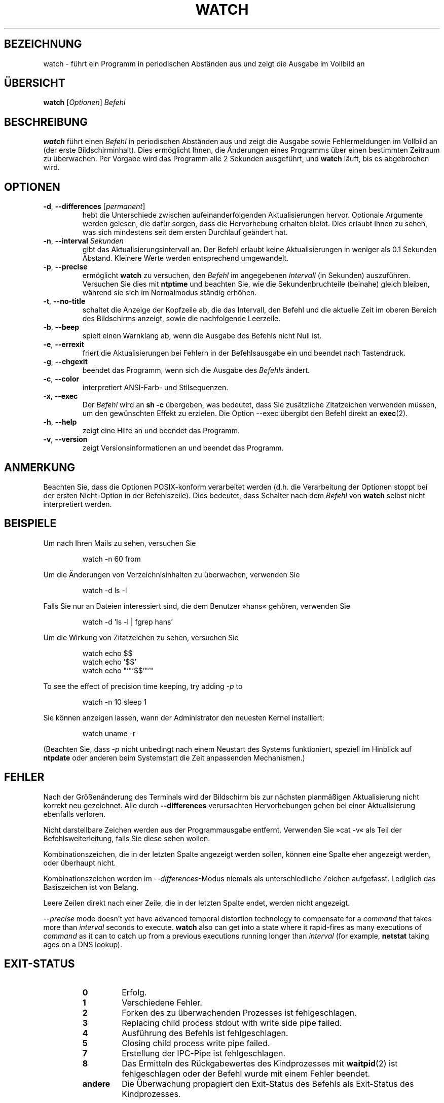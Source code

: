.\"*******************************************************************
.\"
.\" This file was generated with po4a. Translate the source file.
.\"
.\"*******************************************************************
.TH WATCH 1 "Juni 2011" procps\-ng "Dienstprogramme für Benutzer"
.SH BEZEICHNUNG
watch \- führt ein Programm in periodischen Abständen aus und zeigt die
Ausgabe im Vollbild an
.SH ÜBERSICHT
\fBwatch\fP [\fIOptionen\fP] \fIBefehl\fP
.SH BESCHREIBUNG
\fBwatch\fP führt einen \fIBefehl\fP in periodischen Abständen aus und zeigt die
Ausgabe sowie Fehlermeldungen im Vollbild an (der erste
Bildschirminhalt). Dies ermöglicht Ihnen, die Änderungen eines Programms
über einen bestimmten Zeitraum zu überwachen. Per Vorgabe wird das Programm
alle 2 Sekunden ausgeführt, und \fBwatch\fP läuft, bis es abgebrochen wird.
.SH OPTIONEN
.TP 
\fB\-d\fP, \fB\-\-differences\fP [\fIpermanent\fP]
hebt die Unterschiede zwischen aufeinanderfolgenden Aktualisierungen
hervor. Optionale Argumente werden gelesen, die dafür sorgen, dass die
Hervorhebung erhalten bleibt. Dies erlaubt Ihnen zu sehen, was sich
mindestens seit dem ersten Durchlauf geändert hat.
.TP 
\fB\-n\fP, \fB\-\-interval\fP \fISekunden\fP
gibt das Aktualisierungsintervall an. Der Befehl erlaubt keine
Aktualisierungen in weniger als 0.1 Sekunden Abstand. Kleinere Werte werden
entsprechend umgewandelt.
.TP 
\fB\-p\fP, \fB\-\-precise\fP
ermöglicht \fBwatch\fP zu versuchen, den \fIBefehl\fP im angegebenen \fIIntervall\fP
(in Sekunden) auszuführen. Versuchen Sie dies mit \fBntptime\fP und beachten
Sie, wie die Sekundenbruchteile (beinahe) gleich bleiben, während sie sich
im Normalmodus ständig erhöhen.
.TP 
\fB\-t\fP, \fB\-\-no\-title\fP
schaltet die Anzeige der Kopfzeile ab, die das Intervall, den Befehl und die
aktuelle Zeit im oberen Bereich des Bildschirms anzeigt, sowie die
nachfolgende Leerzeile.
.TP 
\fB\-b\fP, \fB\-\-beep\fP
spielt einen Warnklang ab, wenn die Ausgabe des Befehls nicht Null ist.
.TP 
\fB\-e\fP, \fB\-\-errexit\fP
friert die Aktualisierungen bei Fehlern in der Befehlsausgabe ein und
beendet nach Tastendruck.
.TP 
\fB\-g\fP, \fB\-\-chgexit\fP
beendet das Programm, wenn sich die Ausgabe des \fIBefehls\fP ändert.
.TP 
\fB\-c\fP, \fB\-\-color\fP
interpretiert ANSI\-Farb\- und Stilsequenzen.
.TP 
\fB\-x\fP, \fB\-\-exec\fP
Der \fIBefehl\fP wird an \fBsh \-c\fP übergeben, was bedeutet, dass Sie zusätzliche
Zitatzeichen verwenden müssen, um den gewünschten Effekt zu erzielen. Die
Option \-\-exec übergibt den Befehl direkt an \fBexec\fP(2).
.TP 
\fB\-h\fP, \fB\-\-help\fP
zeigt eine Hilfe an und beendet das Programm.
.TP 
\fB\-v\fP, \fB\-\-version\fP
zeigt Versionsinformationen an und beendet das Programm.
.SH ANMERKUNG
Beachten Sie, dass die Optionen POSIX\-konform verarbeitet werden (d.h. die
Verarbeitung der Optionen stoppt bei der ersten Nicht\-Option in der
Befehlszeile). Dies bedeutet, dass Schalter nach dem \fIBefehl\fP von \fBwatch\fP
selbst nicht interpretiert werden.
.SH BEISPIELE
.PP
Um nach Ihren Mails zu sehen, versuchen Sie
.IP
watch \-n 60 from
.PP
Um die Änderungen von Verzeichnisinhalten zu überwachen, verwenden Sie
.IP
watch \-d ls \-l
.PP
Falls Sie nur an Dateien interessiert sind, die dem Benutzer »hans« gehören,
verwenden Sie
.IP
watch \-d 'ls \-l | fgrep hans'
.PP
Um die Wirkung von Zitatzeichen zu sehen, versuchen Sie
.IP
watch echo $$
.br
watch echo '$$'
.br
watch echo "'"'$$'"'"
.PP
To see the effect of precision time keeping, try adding \fI\-p\fP to
.IP
watch \-n 10 sleep 1
.PP
Sie können anzeigen lassen, wann der Administrator den neuesten Kernel
installiert:
.IP
watch uname \-r
.PP
(Beachten Sie, dass \fI\-p\fP nicht unbedingt nach einem Neustart des Systems
funktioniert, speziell im Hinblick auf \fBntpdate\fP oder anderen beim
Systemstart die Zeit anpassenden Mechanismen.)
.SH FEHLER
Nach der Größenänderung des Terminals wird der Bildschirm bis zur nächsten
planmäßigen Aktualisierung nicht korrekt neu gezeichnet. Alle durch
\fB\-\-differences\fP verursachten Hervorhebungen gehen bei einer Aktualisierung
ebenfalls verloren.
.PP
Nicht darstellbare Zeichen werden aus der Programmausgabe
entfernt. Verwenden Sie »cat \-v« als Teil der Befehlsweiterleitung, falls
Sie diese sehen wollen.
.PP
Kombinationszeichen, die in der letzten Spalte angezeigt werden sollen,
können eine Spalte eher angezeigt werden, oder überhaupt nicht.
.PP
Kombinationszeichen werden im \fI\-\-differences\fP\-Modus niemals als
unterschiedliche Zeichen aufgefasst. Lediglich das Basiszeichen ist von
Belang.
.PP
Leere Zeilen direkt nach einer Zeile, die in der letzten Spalte endet,
werden nicht angezeigt.
.PP
\fI\-\-precise\fP mode doesn't yet have advanced temporal distortion technology
to compensate for a \fIcommand\fP that takes more than \fIinterval\fP seconds to
execute.  \fBwatch\fP also can get into a state where it rapid\-fires as many
executions of \fIcommand\fP as it can to catch up from a previous executions
running longer than \fIinterval\fP (for example, \fBnetstat\fP taking ages on a
DNS lookup).
.SH EXIT\-STATUS
.PP
.RS
.PD 0
.TP 
\fB0\fP
Erfolg.
.TP 
\fB1\fP
Verschiedene Fehler.
.TP 
\fB2\fP
Forken des zu überwachenden Prozesses ist fehlgeschlagen.
.TP 
\fB3\fP
Replacing child process stdout with write side pipe failed.
.TP 
\fB4\fP
Ausführung des Befehls ist fehlgeschlagen.
.TP 
\fB5\fP
Closing child process write pipe failed.
.TP 
\fB7\fP
Erstellung der IPC\-Pipe ist fehlgeschlagen.
.TP 
\fB8\fP
Das Ermitteln des Rückgabewertes des Kindprozesses mit \fBwaitpid\fP(2) ist
fehlgeschlagen oder der Befehl wurde mit einem Fehler beendet.
.TP 
\fBandere\fP
Die Überwachung propagiert den Exit\-Status des Befehls als Exit\-Status des
Kindprozesses.
.SH AUTOREN
Das originale \fBwatch\fP wurde von
.UR rembo@\:unisoft.\:com
Tony Rems
.UE
im Jahre 1991 geschrieben, mit Modifizierungen und Korrekturen von
Francois Pinard. Es wurde im Jahre 1999 von
.UR mkc@\:acm.\:org
Mike
Coleman
.UE
überarbeitet, wobei auch neue Funktionen hinzugefügt
wurden. Die beep\- und exec\-Funktionen sowie jene zur Fehlerbehandlung wurden
von
.UR morty@\:frakir.\:org
Morty Abzug
.UE
im Jahre 2008
hinzugefügt. An einem nicht gar so dunklen und stürmischen Morgen im Jahre
2003 war
.UR asd@\:suespammers.\:org
Anthony DeRobertis
.UE
ganz krank
von seinen Überwachungen, die nur in Minutenabständen aktualisierten, und
baute die Mikrosekunden\-Präzision ein. Unterstützung für Unicode wurde 2009
von
.UR procps@\:rrod.\:net
Jarrod Lowe
.UE
hinzugefügt.

